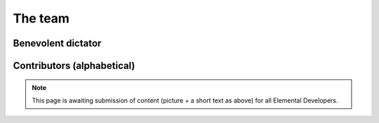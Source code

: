 .. _team:

########
The team
########

===================
Benevolent dictator
===================

.. raw:: html
    :file: dictator.inc

===========================
Contributors (alphabetical)
===========================

.. raw:: html
    :file: team.inc

.. note::
   This page is awaiting submission of content (picture + a short text
   as above) for all Elemental Developers.
